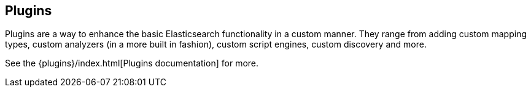 [[modules-plugins]]
== Plugins

Plugins are a way to enhance the basic Elasticsearch functionality in a
custom manner. They range from adding custom mapping types, custom
analyzers (in a more built in fashion), custom script engines, custom discovery
and more.

See the {plugins}/index.html[Plugins documentation] for more.

